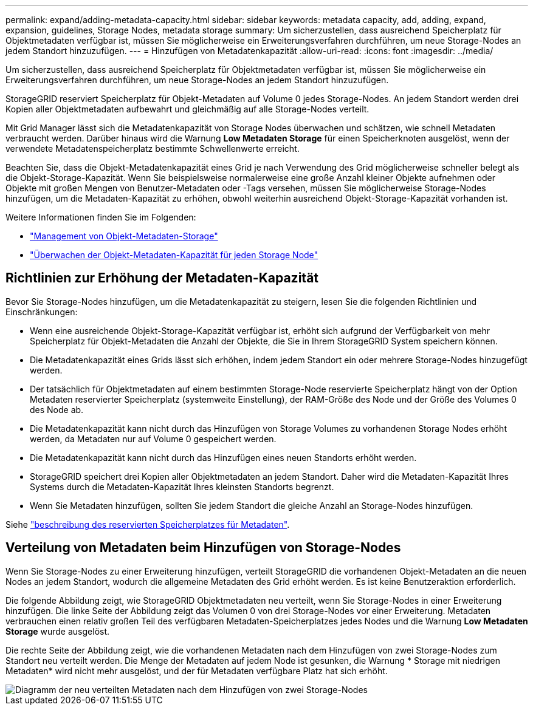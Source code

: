 ---
permalink: expand/adding-metadata-capacity.html 
sidebar: sidebar 
keywords: metadata capacity, add, adding, expand, expansion, guidelines, Storage Nodes, metadata storage 
summary: Um sicherzustellen, dass ausreichend Speicherplatz für Objektmetadaten verfügbar ist, müssen Sie möglicherweise ein Erweiterungsverfahren durchführen, um neue Storage-Nodes an jedem Standort hinzuzufügen. 
---
= Hinzufügen von Metadatenkapazität
:allow-uri-read: 
:icons: font
:imagesdir: ../media/


[role="lead"]
Um sicherzustellen, dass ausreichend Speicherplatz für Objektmetadaten verfügbar ist, müssen Sie möglicherweise ein Erweiterungsverfahren durchführen, um neue Storage-Nodes an jedem Standort hinzuzufügen.

StorageGRID reserviert Speicherplatz für Objekt-Metadaten auf Volume 0 jedes Storage-Nodes. An jedem Standort werden drei Kopien aller Objektmetadaten aufbewahrt und gleichmäßig auf alle Storage-Nodes verteilt.

Mit Grid Manager lässt sich die Metadatenkapazität von Storage Nodes überwachen und schätzen, wie schnell Metadaten verbraucht werden. Darüber hinaus wird die Warnung *Low Metadaten Storage* für einen Speicherknoten ausgelöst, wenn der verwendete Metadatenspeicherplatz bestimmte Schwellenwerte erreicht.

Beachten Sie, dass die Objekt-Metadatenkapazität eines Grid je nach Verwendung des Grid möglicherweise schneller belegt als die Objekt-Storage-Kapazität. Wenn Sie beispielsweise normalerweise eine große Anzahl kleiner Objekte aufnehmen oder Objekte mit großen Mengen von Benutzer-Metadaten oder -Tags versehen, müssen Sie möglicherweise Storage-Nodes hinzufügen, um die Metadaten-Kapazität zu erhöhen, obwohl weiterhin ausreichend Objekt-Storage-Kapazität vorhanden ist.

Weitere Informationen finden Sie im Folgenden:

* link:../admin/managing-object-metadata-storage.html["Management von Objekt-Metadaten-Storage"]
* link:../monitor/monitoring-storage-capacity.html#monitor-object-metadata-capacity-for-each-storage-node["Überwachen der Objekt-Metadaten-Kapazität für jeden Storage Node"]




== Richtlinien zur Erhöhung der Metadaten-Kapazität

Bevor Sie Storage-Nodes hinzufügen, um die Metadatenkapazität zu steigern, lesen Sie die folgenden Richtlinien und Einschränkungen:

* Wenn eine ausreichende Objekt-Storage-Kapazität verfügbar ist, erhöht sich aufgrund der Verfügbarkeit von mehr Speicherplatz für Objekt-Metadaten die Anzahl der Objekte, die Sie in Ihrem StorageGRID System speichern können.
* Die Metadatenkapazität eines Grids lässt sich erhöhen, indem jedem Standort ein oder mehrere Storage-Nodes hinzugefügt werden.
* Der tatsächlich für Objektmetadaten auf einem bestimmten Storage-Node reservierte Speicherplatz hängt von der Option Metadaten reservierter Speicherplatz (systemweite Einstellung), der RAM-Größe des Node und der Größe des Volumes 0 des Node ab.
* Die Metadatenkapazität kann nicht durch das Hinzufügen von Storage Volumes zu vorhandenen Storage Nodes erhöht werden, da Metadaten nur auf Volume 0 gespeichert werden.
* Die Metadatenkapazität kann nicht durch das Hinzufügen eines neuen Standorts erhöht werden.
* StorageGRID speichert drei Kopien aller Objektmetadaten an jedem Standort. Daher wird die Metadaten-Kapazität Ihres Systems durch die Metadaten-Kapazität Ihres kleinsten Standorts begrenzt.
* Wenn Sie Metadaten hinzufügen, sollten Sie jedem Standort die gleiche Anzahl an Storage-Nodes hinzufügen.


Siehe link:../admin/managing-object-metadata-storage.html["beschreibung des reservierten Speicherplatzes für Metadaten"].



== Verteilung von Metadaten beim Hinzufügen von Storage-Nodes

Wenn Sie Storage-Nodes zu einer Erweiterung hinzufügen, verteilt StorageGRID die vorhandenen Objekt-Metadaten an die neuen Nodes an jedem Standort, wodurch die allgemeine Metadaten des Grid erhöht werden. Es ist keine Benutzeraktion erforderlich.

Die folgende Abbildung zeigt, wie StorageGRID Objektmetadaten neu verteilt, wenn Sie Storage-Nodes in einer Erweiterung hinzufügen. Die linke Seite der Abbildung zeigt das Volumen 0 von drei Storage-Nodes vor einer Erweiterung. Metadaten verbrauchen einen relativ großen Teil des verfügbaren Metadaten-Speicherplatzes jedes Nodes und die Warnung *Low Metadaten Storage* wurde ausgelöst.

Die rechte Seite der Abbildung zeigt, wie die vorhandenen Metadaten nach dem Hinzufügen von zwei Storage-Nodes zum Standort neu verteilt werden. Die Menge der Metadaten auf jedem Node ist gesunken, die Warnung * Storage mit niedrigen Metadaten* wird nicht mehr ausgelöst, und der für Metadaten verfügbare Platz hat sich erhöht.

image::../media/metadata_space_after_expansion.png[Diagramm der neu verteilten Metadaten nach dem Hinzufügen von zwei Storage-Nodes]
